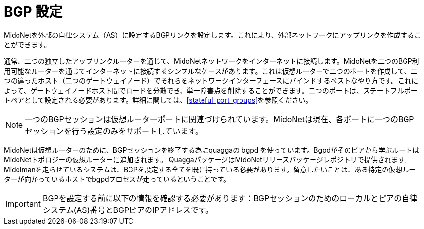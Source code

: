 [[bgp_setup]]
= BGP 設定

MidoNetを外部の自律システム（AS）に設定するBGPリンクを設定します。これにより、外部ネットワークにアップリンクを作成することができます。

通常、二つの独立したアップリンクルーターを通じて、MidoNetネットワークをインターネットに接続します。MidoNetを二つのBGP利用可能なルーターを通じてインターネットに接続するシンプルなケースがあります。これは仮想ルーターで二つのポートを作成して、二つの違ったホスト（二つのゲートウェイノード）でそれらをネットワークインターフェースにバインドするベストなやり方です。これによって、ゲートウェイノードホスト間でロードを分散でき、単一障害点を削除することができます。二つのポートは、ステートフルポートペアとして設定される必要があります。詳細に関しては、xref:stateful_port_groups[]を参照ください。

[NOTE]
一つのBGPセッションは仮想ルーターポートに関連づけられています。MidoNetは現在、各ポートに一つのBGPセッションを行う設定のみをサポートしています。
	
MidoNetは仮想ルーターのために、BGPセッションを終了する為にquaggaの bgpd を使っています。Bgpdがそのピアから学ぶルートはMidoNetトポロジーの仮想ルーターに追加されます。
QuaggaパッケージはMidoNetリリースパッケージレポジトリで提供されます。Midolmanを走らせているシステムは、BGPを設定する全てを既に持っている必要があります。留意したいことは、ある特定の仮想ルーターが向かっているホストでbgpdプロセスが走っているということです。

[IMPORTANT]
BGPを設定する前に以下の情報を確認する必要があります：BGPセッションのためのローカルとピアの自律システム(AS)番号とBGPピアのIPアドレスです。

